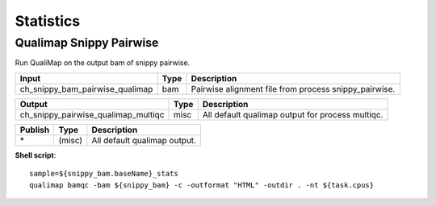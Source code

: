 Statistics
***************************

Qualimap Snippy Pairwise
------------------

Run QualiMap on the output bam of snippy pairwise.

========================================= =========================== ===========================
Input                                     Type                        Description
========================================= =========================== ===========================
ch_snippy_bam_pairwise_qualimap           bam                         Pairwise alignment file from process snippy_pairwise.
========================================= =========================== ===========================

========================================= =========================== ===========================
Output                                    Type                        Description
========================================= =========================== ===========================
ch_snippy_pairwise_qualimap_multiqc       misc                        All default qualimap output for process multiqc.
========================================= =========================== ===========================

=========================================== =========================== ===========================
Publish                                     Type                        Description
=========================================== =========================== ===========================
\*                                          (misc)                      All default qualimap output.
=========================================== =========================== ===========================

**Shell script**::

      sample=${snippy_bam.baseName}_stats
      qualimap bamqc -bam ${snippy_bam} -c -outformat "HTML" -outdir . -nt ${task.cpus}
